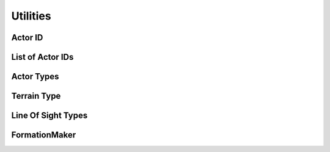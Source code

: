 Utilities
=========

Actor ID
--------

.. cpp:type:: int64_t state::act_id_t

	Type for Actor IDs

	An Actor ID uniquely identifies an Actor

List of Actor IDs
-----------------

.. cpp:type:: std::vector<int64_t> state::list_act_id_t

	Type for a list of Actor IDs

Actor Types
-----------

.. cpp:enum-class:: state::ActorType

	Enumerator for Actor types

	.. cpp:enumerator:: MAGICIAN

		Actor type for Magicians

	.. cpp:enumerator:: FIREBALL

		Actor type for Fireballs

	.. cpp:enumerator:: BASE

		Actor type for Bases

	.. cpp:enumerator:: FLAG

		Actor type for Flags

	.. cpp:enumerator:: KING

		Actor type for Kings

	.. cpp:enumerator:: SCOUT

		Actor type for Scouts

	.. cpp:enumerator:: SWORDSMAN

		Actor type for Swordsmen

	.. cpp:enumerator:: TOWER

		Actor type for Towers

Terrain Type
------------

.. cpp:enum:: state::TERRAIN_TYPE

	Enumerator for the terrain types

	.. cpp:enumerator:: PLAIN

		Plain terrain type

	.. cpp:enumerator:: FOREST

		Forest terrain type

	.. cpp:enumerator:: MOUNTAIN

		Mountain terrain type

	.. cpp:enumerator:: UNDEFINED

		Undefined terrain type

		Returned when you try to get the terrain type of unexplored regions

Line Of Sight Types
-------------------

.. cpp:enum:: state::LOS_TYPE

	Enumerator for the types of Lines Of Sight

	.. cpp:enumerator:: UNEXPLORED

		Terrain that is unexplored by you

		You have not visited this region yet

	.. cpp:enumerator:: EXPLORED

		Terrain that has been explored by you

		You have visited this region at least once, but don't have a direct LOS on it

	.. cpp:enumerator:: DIRECT_LOS

		Terrain over which you have direct Line Of Sight

		Enemy units in these regions are visible to you

FormationMaker
--------------

.. cpp:class:: state::FormationMaker

	Inherit from this class to be able to define formations

	A formation is basically a list of vectors (:cpp:class:`physics::Vector2D` instances)

	The first element must be ``(0, 0)``, which is the leader's position

	The rest of the units follow the leader, and their elements contain positions relative to the leader's

	.. cpp:function:: virtual std::vector<physics::Vector2D> ReturnFormation(formation_size) = 0

		This method must be overriden and implemented

		It returns the list of vectors that define a formation

		The formation may vary depending on the ``formation_size``

		**Parameters:**

			.. cpp:var:: int64_t formation_size

				The number of units that are in the formation

				This method must return a vector whose size is equal to ``formation_size``
